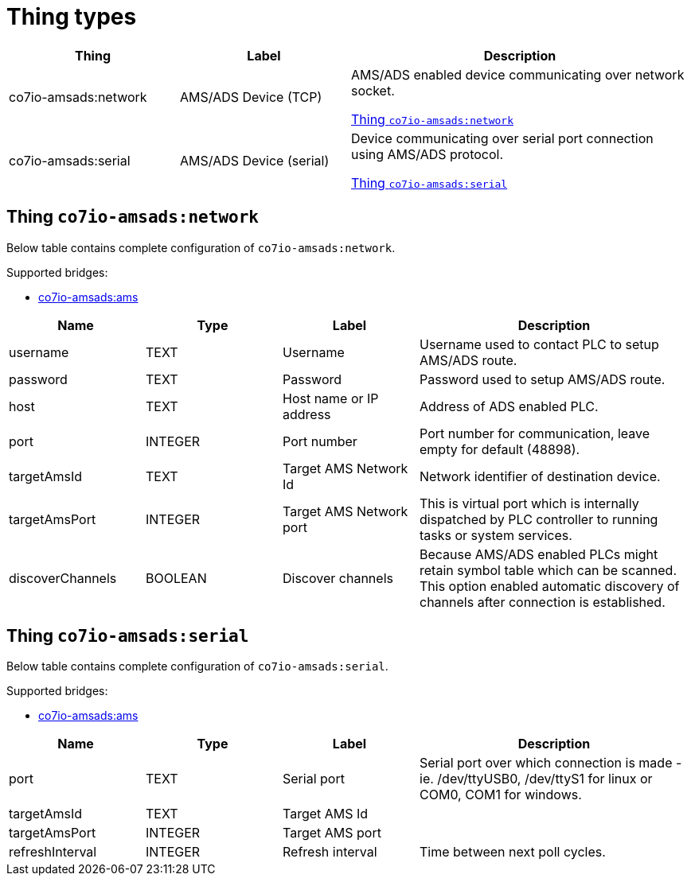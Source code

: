
= Thing types

[width="100%",cols="1,1,2"]
|===
|Thing | Label ^|Description

| co7io-amsads:network
| AMS/ADS Device (TCP)
| AMS/ADS enabled device communicating over network socket.

<<co7io-amsads:network>>

| co7io-amsads:serial
| AMS/ADS Device (serial)
| Device communicating over serial port connection using AMS/ADS protocol.

<<co7io-amsads:serial>>

|===


[[co7io-amsads:network]]
== Thing `co7io-amsads:network`

Below table contains complete configuration of `co7io-amsads:network`.

Supported bridges:

* xref:./bridge-types.adoc#co7io-amsads:ams[co7io-amsads:ams]




[width="100%",caption="Thing AMS/ADS Device (TCP) configuration",cols="1,1,1,2"]
|===
|Name | Type | Label ^|Description

| username
| TEXT
| Username
| Username used to contact PLC to setup AMS/ADS route.

| password
| TEXT
| Password
| Password used to setup AMS/ADS route.

| host
| TEXT
| Host name or IP address
| Address of ADS enabled PLC.

| port
| INTEGER
| Port number
| Port number for communication, leave empty for default (48898).

| targetAmsId
| TEXT
| Target AMS Network Id
| Network identifier of destination device.

| targetAmsPort
| INTEGER
| Target AMS Network port
| This is virtual port which is internally dispatched by PLC controller to running tasks or system services.

| discoverChannels
| BOOLEAN
| Discover channels
| Because AMS/ADS enabled PLCs might retain symbol table which can be scanned. This option enabled automatic discovery of channels after connection is established.

|===


[[co7io-amsads:serial]]
== Thing `co7io-amsads:serial`

Below table contains complete configuration of `co7io-amsads:serial`.

Supported bridges:

* xref:./bridge-types.adoc#co7io-amsads:ams[co7io-amsads:ams]




[width="100%",caption="Thing AMS/ADS Device (serial) configuration",cols="1,1,1,2"]
|===
|Name | Type | Label ^|Description

| port
| TEXT
| Serial port
| Serial port over which connection is made - ie. /dev/ttyUSB0, /dev/ttyS1 for linux or COM0, COM1 for windows.

| targetAmsId
| TEXT
| Target AMS Id
| 

| targetAmsPort
| INTEGER
| Target AMS port
| 

| refreshInterval
| INTEGER
| Refresh interval
| Time between next poll cycles.

|===




